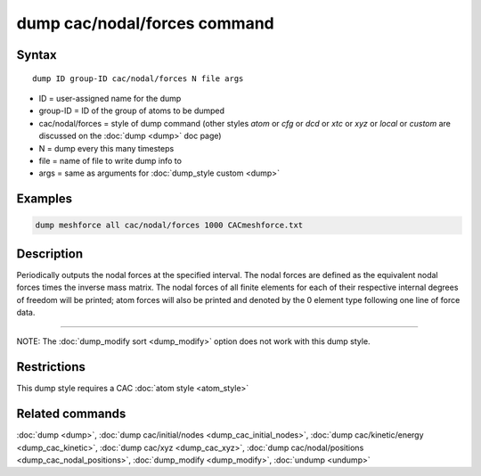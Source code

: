 .. index:: dump cac/nodal/forces

dump cac/nodal/forces command
=============================

Syntax
""""""

.. parsed-literal::

   dump ID group-ID cac/nodal/forces N file args

* ID = user-assigned name for the dump
* group-ID = ID of the group of atoms to be dumped
* cac/nodal/forces = style of dump command (other styles *atom* or *cfg* or *dcd* or *xtc* or *xyz* or *local* or *custom* are discussed on the :doc:`dump <dump>` doc page)
* N = dump every this many timesteps
* file = name of file to write dump info to
* args = same as arguments for :doc:`dump_style custom <dump>`

Examples
""""""""

.. code-block:: LAMMPS

   dump meshforce all cac/nodal/forces 1000 CACmeshforce.txt

Description
"""""""""""

Periodically outputs the nodal forces at the specified interval.
The nodal forces are defined as the equivalent nodal forces times the inverse mass matrix.
The nodal forces of all finite elements for each of their respective internal degrees of
freedom will be printed; atom forces will also be printed and denoted by the 0 element
type following one line of force data.

----------

NOTE: The :doc:`dump_modify sort <dump_modify>` option
does not work with this dump style.

Restrictions
""""""""""""

This dump style requires a CAC :doc:`atom style <atom_style>`

Related commands
""""""""""""""""

:doc:`dump <dump>`, :doc:`dump cac/initial/nodes <dump_cac_initial_nodes>`,
:doc:`dump cac/kinetic/energy <dump_cac_kinetic>`, :doc:`dump cac/xyz <dump_cac_xyz>`,
:doc:`dump cac/nodal/positions <dump_cac_nodal_positions>`,
:doc:`dump_modify <dump_modify>`, :doc:`undump <undump>`
